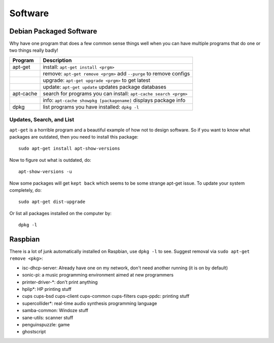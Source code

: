 Software
========

Debian Packaged Software
------------------------

Why have one program that does a few common sense things well when you
can have multiple programs that do one or two things really badly!

+-------------+-----------------------------------------------------------------------+
| Program     | Description                                                           |
+=============+=======================================================================+
| apt-get     | install: ``apt-get install <prgm>``                                   |
+-------------+-----------------------------------------------------------------------+
|             | remove: ``apt-get remove <prgm>`` add ``--purge`` to remove configs   |
+-------------+-----------------------------------------------------------------------+
|             | upgrade: ``apt-get upgrade <prgm>`` to get latest                     |
+-------------+-----------------------------------------------------------------------+
|             | update: ``apt-get update`` updates package databases                  |
+-------------+-----------------------------------------------------------------------+
| apt-cache   | search for programs you can install: ``apt-cache search <prgm>``      |
+-------------+-----------------------------------------------------------------------+
|             | info: ``apt-cache showpkg [packagename]`` displays package info       |
+-------------+-----------------------------------------------------------------------+
| dpkg        | list programs you have installed: ``dpkg -l``                         |
+-------------+-----------------------------------------------------------------------+

Updates, Search, and List
~~~~~~~~~~~~~~~~~~~~~~~~~

``apt-get`` is a horrible program and a beautiful example of how not to
design software. So if you want to know what packages are outdated, then
you need to install this package::

    sudo apt-get install apt-show-versions

Now to figure out what is outdated, do::

    apt-show-versions -u

Now some packages will get ``kept back`` which seems to be some strange
apt-get issue. To update your system completely, do::

    sudo apt-get dist-upgrade

Or list all packages installed on the computer by::

    dpkg -l

Raspbian
--------

There is a lot of junk automatically installed on Raspbian, use
``dpkg -l`` to see. Suggest removal via ``sudo apt-get remove <pkg>``:

-  isc-dhcp-server: Already have one on my network, don't need another
   running (it is on by default)
-  sonic-pi: a music programming environment aimed at new programmers
-  printer-driver-\*: don't print anything
-  hplip\*: HP printing stuff
-  cups cups-bsd cups-client cups-common cups-filters cups-ppdc:
   printing stuff
-  supercollider\*: real-time audio synthesis programming language
-  samba-common: Windoze stuff
-  sane-utils: scanner stuff
-  penguinspuzzle: game
-  ghostscript

